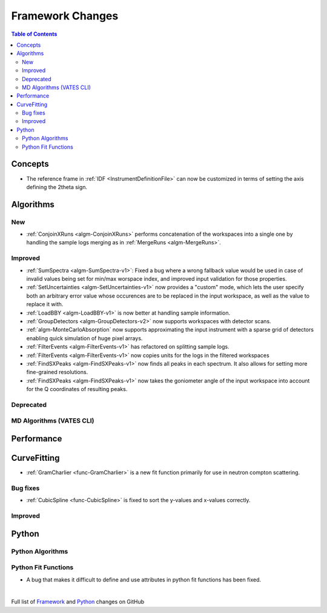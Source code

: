 =================
Framework Changes
=================

.. contents:: Table of Contents
   :local:

Concepts
--------
- The reference frame in :ref:`IDF <InstrumentDefinitionFile>` can now be customized in terms of setting the axis defining the 2theta sign.

Algorithms
----------

New
###

- :ref:`ConjoinXRuns <algm-ConjoinXRuns>` performs concatenation of the workspaces into a single one by handling the sample logs merging as in :ref:`MergeRuns <algm-MergeRuns>`.

Improved
########
- :ref:`SumSpectra <algm-SumSpectra-v1>`: Fixed a bug where a wrong fallback value would be used in case of invalid values being set for min/max worspace index, and improved input validation for those properties.
- :ref:`SetUncertainties <algm-SetUncertainties-v1>` now provides a "custom" mode, which lets the user specify both an arbitrary error value whose occurences are to be replaced in the input workspace, as well as the value to replace it with.
- :ref:`LoadBBY <algm-LoadBBY-v1>` is now better at handling sample information.
- :ref:`GroupDetectors <algm-GroupDetectors-v2>` now supports workspaces with detector scans.
- :ref:`algm-MonteCarloAbsorption` now supports approximating the input instrument with a sparse grid of detectors enabling quick simulation of huge pixel arrays.
- :ref:`FilterEvents <algm-FilterEvents-v1>` has refactored on splitting sample logs.
- :ref:`FilterEvents <algm-FilterEvents-v1>` now copies units for the logs in the filtered workspaces
- :ref:`FindSXPeaks <algm-FindSXPeaks-v1>` now finds all peaks in each spectrum. It also allows for setting more fine-grained resolutions.
- :ref:`FindSXPeaks <algm-FindSXPeaks-v1>` now takes the goniometer angle of the input workspace into account for the Q coordinates of resulting peaks.


Deprecated
##########

MD Algorithms (VATES CLI)
#########################

Performance
-----------

CurveFitting
------------

- :ref:`GramCharlier <func-GramCharlier>` is a new fit function primarily for use in neutron compton scattering.

Bug fixes
#########

- :ref:`CubicSpline <func-CubicSpline>` is fixed to sort the y-values and x-values correctly.

Improved
########

Python
------

Python Algorithms
#################


Python Fit Functions
####################

- A bug that makes it difficult to define and use attributes in python fit functions has been fixed.

|

Full list of
`Framework <http://github.com/mantidproject/mantid/pulls?q=is%3Apr+milestone%3A%22Release+3.11%22+is%3Amerged+label%3A%22Component%3A+Framework%22>`__
and
`Python <http://github.com/mantidproject/mantid/pulls?q=is%3Apr+milestone%3A%22Release+3.11%22+is%3Amerged+label%3A%22Component%3A+Python%22>`__
changes on GitHub
